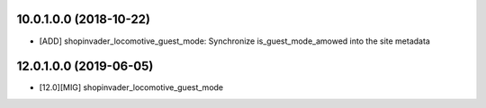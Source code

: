10.0.1.0.0 (2018-10-22)
~~~~~~~~~~~~~~~~~~~~~~~

* [ADD] shopinvader_locomotive_guest_mode: Synchronize is_guest_mode_amowed into the site metadata

12.0.1.0.0 (2019-06-05)
~~~~~~~~~~~~~~~~~~~~~~~

* [12.0][MIG] shopinvader_locomotive_guest_mode
